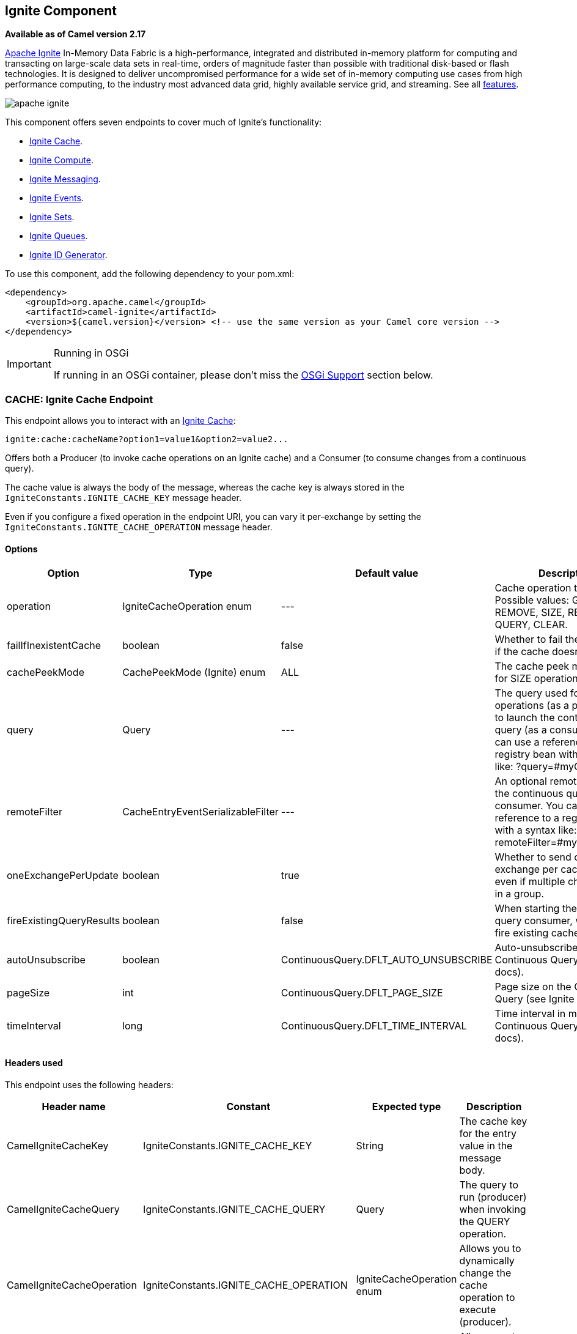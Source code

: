 ## Ignite Component

*Available as of Camel version 2.17*

https://ignite.apache.org/[Apache Ignite] In-Memory Data Fabric is a high-performance, integrated and distributed in-memory platform for computing and transacting on large-scale data sets in real-time, orders of magnitude faster than possible with traditional disk-based or flash technologies. It is designed to deliver uncompromised performance for a wide set of in-memory computing use cases from high performance computing, to the industry most advanced data grid, highly available service grid, and streaming. See all https://ignite.apache.org/features.html[features].

image:https://ignite.apache.org/images/apache-ignite.png[]

This component offers seven endpoints to cover much of Ignite's functionality:

* <<Ignite-Cache,Ignite Cache>>.
* <<Ignite-Compute,Ignite Compute>>.
* <<Ignite-Messaging,Ignite Messaging>>.
* <<Ignite-Events,Ignite Events>>.
* <<Ignite-Sets,Ignite Sets>>.
* <<Ignite-Queues,Ignite Queues>>.
* <<Ignite-IDGenerator,Ignite ID Generator>>.

To use this component, add the following dependency to your pom.xml:

[source,xml]
----
<dependency>
    <groupId>org.apache.camel</groupId>
    <artifactId>camel-ignite</artifactId>
    <version>${camel.version}</version> <!-- use the same version as your Camel core version -->
</dependency>
----

[IMPORTANT,title=Running in OSGi]
====
If running in an OSGi container, please don't miss the <<Ignite-OsgiSupport,OSGi Support>> section below.
====

// component options: START
// component options: END

// endpoint options: START
// endpoint options: END


### CACHE: Ignite Cache Endpoint

This endpoint allows you to interact with an https://apacheignite.readme.io/docs/data-grid[Ignite Cache]:

[source,text]
----
ignite:cache:cacheName?option1=value1&option2=value2...
----

Offers both a Producer (to invoke cache operations on an Ignite cache) and a Consumer (to consume changes from a continuous query).

The cache value is always the body of the message, whereas the cache key is always stored in the `IgniteConstants.IGNITE_CACHE_KEY` message header.

Even if you configure a fixed operation in the endpoint URI, you can vary it per-exchange by setting the `IgniteConstants.IGNITE_CACHE_OPERATION` message header.

#### Options

[width="100%",cols="1,1,1,4,1,1",options="header"]
|=======================================================================
| Option | Type | Default value | Description | Compulsory | Consumer/producer
| operation | IgniteCacheOperation enum | --- |
Cache operation to perform.
Possible values: GET, PUT, REMOVE, SIZE, REBALANCE, QUERY, CLEAR. |
N | Producer

| failIfInexistentCache | boolean | false |
Whether to fail the initialization if the cache doesn't exist.  |
N | Producer

| cachePeekMode | CachePeekMode (Ignite) enum | ALL |
The cache peek mode used for SIZE operations. |
N | Producer

| query | Query | --- |
The query used for QUERY operations (as a producer) or to launch the continuous query (as a consumer). You can use a reference to a registry bean with a syntax like: ?query=#myQuery. |
Y for the consumer / N for the producer | Producer (for QUERY operation) and Consumer

|remoteFilter | CacheEntryEventSerializableFilter | --- |
An optional remote filter for the continuous query consumer. You can use a reference to a registry bean with a syntax like: ?remoteFilter=#myRemoteFilter. |
N | Consumer

| oneExchangePerUpdate | boolean | true |
Whether to send one exchange per cache update, even if multiple changes arrive in a group. |
N | Consumer

| fireExistingQueryResults | boolean | false |
When starting the continuous query consumer, whether to fire existing cache results. |
N  | Consumer

| autoUnsubscribe | boolean | ContinuousQuery.DFLT_AUTO_UNSUBSCRIBE |
Auto-unsubscribe flag on the Continuous Query (see Ignite docs). |
N | Consumer

| pageSize | int | ContinuousQuery.DFLT_PAGE_SIZE |
Page size on the Continuous Query (see Ignite docs). |
N | Consumer

| timeInterval | long | ContinuousQuery.DFLT_TIME_INTERVAL |
Time interval in millis on the Continuous Query (see Ignite docs). | N | Consumer
|=======================================================================

#### Headers used

This endpoint uses the following headers:
[width="100%",cols="1,1,1,4",options="header"]
|=======================================================================
| Header name | Constant | Expected type | Description
| CamelIgniteCacheKey | IgniteConstants.IGNITE_CACHE_KEY | String |
The cache key for the entry value in the message body.

| CamelIgniteCacheQuery | IgniteConstants.IGNITE_CACHE_QUERY | Query |
The query to run (producer) when invoking the QUERY operation.

| CamelIgniteCacheOperation | IgniteConstants.IGNITE_CACHE_OPERATION | IgniteCacheOperation enum |
Allows you to dynamically change the cache operation to execute (producer).

| CamelIgniteCachePeekMode | IgniteConstants.IGNITE_CACHE_PEEK_MODE | CachePeekMode enum |
Allows you to dynamically change the cache peek mode when running the SIZE operation.

| CamelIgniteCacheEventType | IgniteConstants.IGNITE_CACHE_EVENT_TYPE | int (EventType constants) |
This header carries the received event type when using the continuous query consumer.

| CamelIgniteCacheName | IgniteConstants.IGNITE_CACHE_NAME | String |
This header carries the cache name for which a continuous query event was received (consumer).
It does not allow you to dynamically change the cache against which a producer operation is performed. Use EIPs for that (e.g. recipient list, dynamic router).

| CamelIgniteCacheOldValue | IgniteConstants.IGNITE_CACHE_OLD_VALUE | Object |
This header carries the old cache value when passed in the incoming cache event (consumer).
|=======================================================================


### COMPUTE: Ignite Compute Endpoint

This endpoint allows you to run https://apacheignite.readme.io/docs/compute-grid[compute operations] on the cluster by passing in an IgniteCallable, an IgniteRunnable, an IgniteClosure, or collections of them, along with their parameters if necessary.

[source,text]
----
ignite:compute:endpointId?executionType=...&option1=value1&option2=value2...
----

This endpoint only supports producers.

The host part of the endpoint URI is a symbolic endpoint ID, it is not used for any purposes.

The endpoint tries to run the object passed in the body of the IN message as the compute job. It expects different payload types depending on the execution type.

#### Expected payload types

Each operation expects the indicated types:
[width="100%",cols="1,4",options="header"]
|=======================================================================
| Operation | Expected payloads
| CALL | Collection of IgniteCallable, or a single IgniteCallable.
| BROADCAST | IgniteCallable, IgniteRunnable, IgniteClosure.
| APPLY | IgniteClosure.
| EXECUTE | ComputeTask, Class<? extends ComputeTask> or an object representing parameters if the taskName option is not null.
| RUN | A Collection of IgniteRunnables, or a single IgniteRunnable.
| AFFINITY_CALL | IgniteCallable.
| AFFINITY_RUN | IgniteRunnable.
|=======================================================================

#### Options

[width="100%",cols="1,1,1,4,1,1",options="header"]
|=======================================================================
| Option | Type | Default value | Description | Compulsory | Consumer/producer
| executionType | IgniteComputeExecutionType enum | --- |
The compute operation to perform. Possible values: CALL, BROADCAST, APPLY, EXECUTE, RUN, AFFINITY_CALL, AFFINITY_RUN.
The component expects different payload types depending on the operation. See above. |
Y | Producer

| clusterGroupExpression | ClusterGroupExpression | --- |
An expression that returns the Cluster Group for the IgniteCompute instance. |
N | Producer

| taskName | String | --- | The task name, only used when performing the EXECUTE if a ComputeTask is not passed in the payload. |
N | Producer

| computeName | String | --- | The name for the IgniteCompute instances produced by this endpoint. |
N | Producer

| timeoutMillis | Long | --- | The timeout for the compute job. | N | Producer
|=======================================================================

#### Headers used

This endpoint uses the following headers:
[width="100%",cols="1,1,1,4",options="header"]
|=======================================================================
| Header name | Constant | Expected type | Description
| CamelIgniteComputeExecutionType | IgniteConstants.IGNITE_COMPUTE_EXECUTION_TYPE | IgniteComputeExecutionType enum |
 Allows you to dynamically change the compute operation to perform.

| CamelIgniteComputeParameters | IgniteConstants.IGNITE_COMPUTE_PARAMS | Any object or Collection of objects. |
Parameters for APPLY, BROADCAST and EXECUTE operations.

| CamelIgniteComputeReducer | IgniteConstants.IGNITE_COMPUTE_REDUCER | IgniteReducer |
Reducer for the APPLY and CALL operations.

| CamelIgniteComputeAffinityCacheName | IgniteConstants.IGNITE_COMPUTE_AFFINITY_CACHE_NAME | String |
Affinity cache name for the AFFINITY_CALL and AFFINITY_RUN operations.

| CamelIgniteComputeAffinityKey | IgniteConstants.IGNITE_COMPUTE_AFFINITY_KEY | Object |
Affinity key for the AFFINITY_CALL and AFFINITY_RUN operations.
|=======================================================================


### MESSAGING: Ignite Messaging Endpoint

The Ignite Messaging endpoint allows you to send and consume messages from an https://apacheignite.readme.io/docs/messaging[Ignite topic].

[source,text]
----
ignite:messaging:topicName?option1=value1&option2=value2...
----

This endpoint supports producers (to send messages) and consumers (to receive messages).

#### Options

[width="100%",cols="1,1,1,4,1,1",options="header"]
|=======================================================================
| Option | Type | Default value | Description | Compulsory | Consumer/producer
| clusterGroupExpression | ClusterGroupExpression | --- |
An expression that returns the Cluster Group for the IgniteMessaging instance. |
N |Consumer and Producer

| sendMode | IgniteMessagingSendMode enum | UNORDERED |
The send mode to use.
Possible values: UNORDERED, ORDERED. |
N | Producer

| timeout | Long | --- | The timeout for the send operation when using ordered messages. |
N | Producer
|=======================================================================

#### Headers used

This endpoint uses the following headers:
[width="100%",cols="1,1,1,4",options="header"]
|=======================================================================
| Header name | Constant | Expected type | Description
| CamelIgniteMessagingTopic | IgniteConstants.IGNITE_MESSAGING_TOPIC | String |
Allows you to dynamically change the topic to send messages to (producer). 
It also carries the topic on which a message was received (consumer).

| CamelIgniteMessagingUUID | IgniteConstants.IGNITE_MESSAGING_UUID | UUID |
This header is filled in with the UUID of the subscription when a message arrives (consumer).
|=======================================================================


### EVENTS: Ignite Events Endpoint

The Ignite Events endpoint allows you to https://apacheignite.readme.io/docs/events[receive events] from the Ignite cluster by creating a local event listener.

[source,text]
----
ignite:events:endpointId?option1=value1&option2=value2...
----

This endpoint only supports consumers.
The Exchanges created by this consumer put the received Event object into the body of the IN message.

#### Options

[width="100%",cols="1,1,1,4,1,1",options="header"]
|=======================================================================
| Option | Type | Default value | Description | Compulsory | Consumer/producer
| events | Set<Integer> or String | EventType.EVTS_ALL |
The event IDs to subscribe to. You can set a Set<Integer> directly where the IDs are the different constants in org.apache.ignite.events.EventType, or you can specify a comma-separated list of constant names.
For example: EVT_CACHE_ENTRY_CREATED,EVT_CACHE_OBJECT_REMOVED,EVT_IGFS_DIR_CREATED. |
N | Consumer
| clusterGroupExpression | ClusterGroupExpression | --- |
An expression that returns the Cluster Group to be used by the IgniteEvents instance. |
N | Consumer
|=======================================================================



### SETS: Ignite Sets Endpoint

The Ignite Sets endpoint allows you to interact with https://apacheignite.readme.io/docs/queue-and-set[Ignite Set data structures].

[source,text]
----
ignite:sets:setName?option1=value1&option2=value2...
----

This endpoint only supports producers.

#### Options

[width="100%",cols="1,1,1,4,1,1",options="header"]
|=======================================================================
| Option | Type | Default value | Description | Compulsory | Consumer/producer
| operation | IgniteSetOperation enum | --- |
The operation to invoke on the Ignite Set.
Superseded by the IgniteConstants.IGNITE_SETS_OPERATION header in the IN message.
Possible values: CONTAINS, ADD, SIZE, REMOVE, ITERATOR, CLEAR, RETAIN_ALL, ARRAY. |
N | Producer

| configuration | CollectionConfiguration | empty CollectionConfiguration |
The configuration for this data structure. You can also specify inner properties by using the config. prefix.
For example: ?config.backups=4 |
N | Producer
|=======================================================================

#### Headers used

This endpoint uses the following headers:
[width="100%",cols="1,1,1,4",options="header"]
|=======================================================================
| Header name | Constant | Expected type | Description
| CamelIgniteSetsOperation | IgniteConstants.IGNITE_SETS_OPERATION | IgniteSetOperation enum |
Allows you to dynamically change the set operation.
|=======================================================================


### QUEUES: Ignite Queue Endpoint

The Ignite Queue endpoint allows you to interact with https://apacheignite.readme.io/docs/queue-and-set[Ignite Queue data structures].

[source,text]
----
ignite:queue:queueName?option1=value1&option2=value2...
----

This endpoint only supports producers.

#### Options

[width="100%",cols="1,1,1,4,1,1",options="header"]
|=======================================================================
| Option | Type | Default value | Description | Compulsory | Consumer/producer
| operation | IgniteQueueOperation enum | --- |
The operation to invoke on the Ignite Queue.
Superseded by the IgniteConstants.IGNITE_QUEUE_OPERATION header in the IN message.
Possible values: CONTAINS, ADD, SIZE, REMOVE, ITERATOR, CLEAR, RETAIN_ALL, ARRAY, DRAIN, ELEMENT, PEEK, OFFER, POLL, TAKE, PUT. |
N | Producer

| configuration | CollectionConfiguration | empty CollectionConfiguration |
The configuration for this data structure. You can also specify inner properties by using the config. prefix.
For example: ?config.backups=4 |
N | Producer

| timeoutMillis | Long | | --- |
The timeout in milliseconds to use when invoking the OFFER or POLL operations. |
N | Producer

| capacity | int | --- (unbounded) |
The queue capacity if you'd like to use a bounded queue. |
N | Producer
|=======================================================================

#### Headers used

This endpoint uses the following headers:
[width="100%",cols="1,1,1,4",options="header"]
|=======================================================================
| Header name | Constant | Expected type | Description
| CamelIgniteQueueOperation | IgniteConstants.IGNITE_QUEUE_OPERATION | IgniteQueueOperation enum |
Allows you to dynamically change the queue operation.

| CamelIgniteQueueMaxElements | IgniteConstants.IGNITE_QUEUE_MAX_ELEMENTS | Integer or int |
When invoking the DRAIN operation, the amount of items to drain.

| CamelIgniteQueueTransferredCount | IgniteConstants.IGNITE_QUEUE_TRANSFERRED_COUNT | Integer or int |
The amount of items transferred as the result of the DRAIN operation.

| CamelIgniteQueueTimeoutMillis | IgniteConstants.IGNITE_QUEUE_TIMEOUT_MILLIS | Long or long |
Dynamically sets the timeout in milliseconds to use when invoking the OFFER or POLL operations. 
|=======================================================================


### IDGEN: Ignite ID Generator Endpoint

The Ignite ID Generator endpoint allows you to interact with https://apacheignite.readme.io/docs/id-generator[Ignite Atomic Sequences and ID Generators].

[source,text]
----
ignite:idgen:sequenceName?option1=value1&option2=value2...
----

This endpoint only supports producers.

#### Options

[width="100%",cols="1,1,1,4,1,1",options="header"]
|=======================================================================
| Option | Type | Default value | Description | Compulsory | Consumer/producer
| operation | IgniteIdGenOperation enum | --- |
The operation to invoke on the Ignite ID Generator.
Superseded by the IgniteConstants.IGNITE_IDGEN_OPERATION header in the IN message.
Possible values: ADD_AND_GET, GET, GET_AND_ADD, GET_AND_INCREMENT, INCREMENT_AND_GET. |
N | Producer

| configuration | CollectionConfiguration | empty CollectionConfiguration |
The configuration for this data structure. You can also specify inner properties by using the config. prefix.
For example: ?config.backups=4 |
N | Producer
|=======================================================================



### Initializing the Ignite component

Each instance of the Ignite component is associated with an underlying org.apache.ignite.Ignite instance. You can interact with two Ignite clusters by initializing two instances of the Ignite component and binding them to different IgniteConfigurations. There are 3 ways to initialize the Ignite component:

* By passing in an existing org.apache.ignite.Ignite instance. Here's an example using Spring config:

[source,xml]
------------------------------------------------------------
<bean name="ignite" class="org.apache.camel.component.ignite.IgniteComponent">
   <property name="ignite" ref="ignite" />
</bean>
------------------------------------------------------------

* By passing in an IgniteConfiguration, either constructed programmatically or through inversion of control (e.g. Spring, Blueprint, etc.). Here's an example using Spring config:

[source,xml]
-------------------------------------------------------------------
<bean name="ignite" class="org.apache.camel.component.ignite.IgniteComponent">
   <property name="igniteConfiguration">
      <bean class="org.apache.ignite.configuration.IgniteConfiguration">
         [...]
      </bean>
   </property>
</bean>
-------------------------------------------------------------------

* By passing in a URL, InputStream or String URL to a Spring-based configuration file. In all three cases, you inject them in the same property called configurationResource. Here's an example using Spring config:

[source,xml]
-------------------------------------------------------------------
<bean name="ignite" class="org.apache.camel.component.ignite.IgniteComponent">
   <property name="configurationResource" value="file:[...]/ignite-config.xml" />
</bean>
-------------------------------------------------------------------

Additionally, if using Camel programmatically, there are several convenience static methods in IgniteComponent that return a component out of any of these configuration options:

* IgniteComponent#fromIgnite(Ignite)
* IgniteComponent#fromConfiguration(IgniteConfiguration)
* IgniteComponent#fromInputStream(InputStream)
* IgniteComponent#fromUrl(URL)
* IgniteComponent#fromLocation(String)

You may use those methods to quickly create an IgniteComponent with your chosen configuration technique.

### General options

All endpoints share the following options:
[width="100%",cols="1,1,1,4,1,1",options="header"]
|=======================================================================
| Option | Type | Default value | Description
| propagateIncomingBodyIfNoReturnValue | boolean | true |
If the underlying Ignite operation returns void (no return type), this flag determines whether the producer will copy the IN body into the OUT body.

| treatCollectionsAsCacheObjects | boolean | false |
Some Ignite operations can deal with multiple elements at once, if passed a Collection. Enabling this option will treat Collections as a single object, invoking the operation variant for cardinality 1.
|=======================================================================

### OSGi Support

TIP: Apache Ignite supports OSGi from version 1.5.0.final onwards.

When installing on Apache Karaf:

1. Installing the camel-ignite feature will require the Ignite feature repository to be present.
2. You must have exported from the JRE (system bundle) some low-level, non-standard packages that Ignite requires.

Please refer to the OSGi section in the Ignite documentation for more information.
